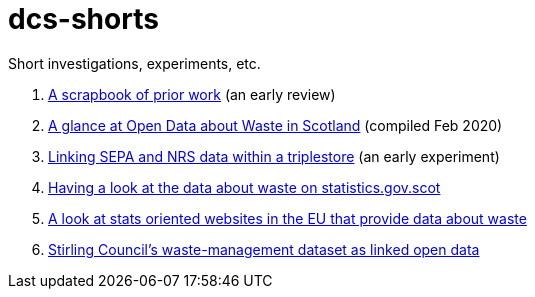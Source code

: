 # dcs-shorts

Short investigations, experiments, etc.

1. link:scrapbook-of-prior-work/[A scrapbook of prior work] (an early review)
1. link:open-data-about-waste-in-scotland/[A glance at Open Data about Waste in Scotland] (compiled Feb 2020)
1. link:linking-sepa-nrs-data-early-experiment/[Linking SEPA and NRS data within a triplestore] (an early experiment)
1. link:stats-gov-scot-waste-data-investigation/[Having a look at the data about waste on statistics.gov.scot]
1. link:eu-waste-data-investigation/[A look at stats oriented websites in the EU that provide data about waste]
1. link:stirling-cube-experiment/[Stirling Council’s waste-management dataset as linked open data]
